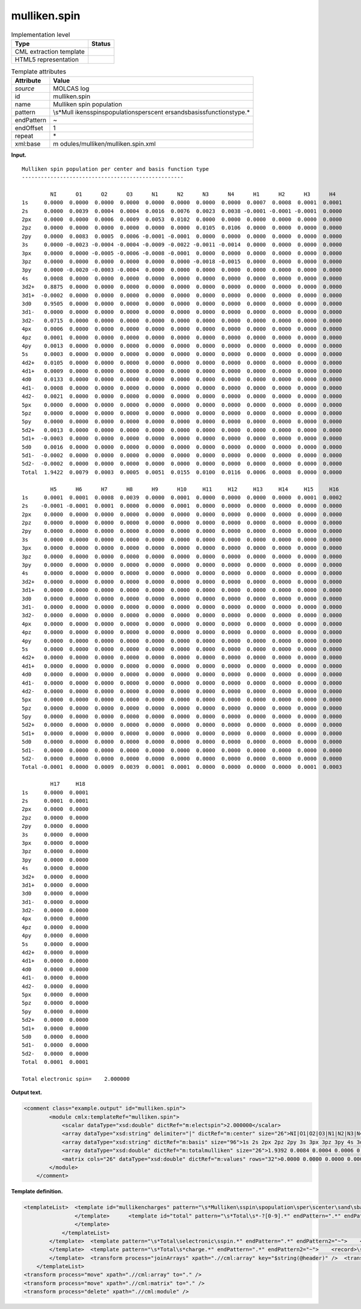 .. _mulliken.spin-d3e22582:

mulliken.spin
=============

.. table:: Implementation level

   +-----------------------------------+-----------------------------------+
   | Type                              | Status                            |
   +===================================+===================================+
   | CML extraction template           | |image0|                          |
   +-----------------------------------+-----------------------------------+
   | HTML5 representation              | |image1|                          |
   +-----------------------------------+-----------------------------------+

.. table:: Template attributes

   +-----------------------------------+-----------------------------------+
   | Attribute                         | Value                             |
   +===================================+===================================+
   | *source*                          | MOLCAS log                        |
   +-----------------------------------+-----------------------------------+
   | id                                | mulliken.spin                     |
   +-----------------------------------+-----------------------------------+
   | name                              | Mulliken spin population          |
   +-----------------------------------+-----------------------------------+
   | pattern                           | \\s*Mull                          |
   |                                   | iken\sspin\spopulation\sper\scent |
   |                                   | er\sand\sbasis\sfunction\stype.\* |
   +-----------------------------------+-----------------------------------+
   | endPattern                        | ~                                 |
   +-----------------------------------+-----------------------------------+
   | endOffset                         | 1                                 |
   +-----------------------------------+-----------------------------------+
   | repeat                            | \*                                |
   +-----------------------------------+-----------------------------------+
   | xml:base                          | m                                 |
   |                                   | odules/mulliken/mulliken.spin.xml |
   +-----------------------------------+-----------------------------------+

**Input.**

::

         Mulliken spin population per center and basis function type
         ---------------------------------------------------
    
                  NI      O1      O2      O3      N1      N2      N3      N4      H1      H2      H3      H4  
         1s     0.0000  0.0000  0.0000  0.0000  0.0000  0.0000  0.0000  0.0000  0.0007  0.0008  0.0001  0.0001
         2s     0.0000  0.0039  0.0004  0.0004  0.0016  0.0076  0.0023  0.0038 -0.0001 -0.0001 -0.0001  0.0000
         2px    0.0000  0.0000  0.0006  0.0009  0.0053  0.0102  0.0000  0.0000  0.0000  0.0000  0.0000  0.0000
         2pz    0.0000  0.0000  0.0000  0.0000  0.0000  0.0000  0.0105  0.0106  0.0000  0.0000  0.0000  0.0000
         2py    0.0000  0.0083  0.0005  0.0006 -0.0001 -0.0001  0.0000  0.0000  0.0000  0.0000  0.0000  0.0000
         3s     0.0000 -0.0023 -0.0004 -0.0004 -0.0009 -0.0022 -0.0011 -0.0014  0.0000  0.0000  0.0000  0.0000
         3px    0.0000  0.0000 -0.0005 -0.0006 -0.0008 -0.0001  0.0000  0.0000  0.0000  0.0000  0.0000  0.0000
         3pz    0.0000  0.0000  0.0000  0.0000  0.0000  0.0000 -0.0018 -0.0015  0.0000  0.0000  0.0000  0.0000
         3py    0.0000 -0.0020 -0.0003 -0.0004  0.0000  0.0000  0.0000  0.0000  0.0000  0.0000  0.0000  0.0000
         4s     0.0008  0.0000  0.0000  0.0000  0.0000  0.0000  0.0000  0.0000  0.0000  0.0000  0.0000  0.0000
         3d2+   0.8875  0.0000  0.0000  0.0000  0.0000  0.0000  0.0000  0.0000  0.0000  0.0000  0.0000  0.0000
         3d1+  -0.0002  0.0000  0.0000  0.0000  0.0000  0.0000  0.0000  0.0000  0.0000  0.0000  0.0000  0.0000
         3d0    0.9505  0.0000  0.0000  0.0000  0.0000  0.0000  0.0000  0.0000  0.0000  0.0000  0.0000  0.0000
         3d1-   0.0000  0.0000  0.0000  0.0000  0.0000  0.0000  0.0000  0.0000  0.0000  0.0000  0.0000  0.0000
         3d2-   0.0715  0.0000  0.0000  0.0000  0.0000  0.0000  0.0000  0.0000  0.0000  0.0000  0.0000  0.0000
         4px    0.0006  0.0000  0.0000  0.0000  0.0000  0.0000  0.0000  0.0000  0.0000  0.0000  0.0000  0.0000
         4pz    0.0001  0.0000  0.0000  0.0000  0.0000  0.0000  0.0000  0.0000  0.0000  0.0000  0.0000  0.0000
         4py    0.0013  0.0000  0.0000  0.0000  0.0000  0.0000  0.0000  0.0000  0.0000  0.0000  0.0000  0.0000
         5s     0.0003  0.0000  0.0000  0.0000  0.0000  0.0000  0.0000  0.0000  0.0000  0.0000  0.0000  0.0000
         4d2+   0.0105  0.0000  0.0000  0.0000  0.0000  0.0000  0.0000  0.0000  0.0000  0.0000  0.0000  0.0000
         4d1+   0.0009  0.0000  0.0000  0.0000  0.0000  0.0000  0.0000  0.0000  0.0000  0.0000  0.0000  0.0000
         4d0    0.0133  0.0000  0.0000  0.0000  0.0000  0.0000  0.0000  0.0000  0.0000  0.0000  0.0000  0.0000
         4d1-   0.0008  0.0000  0.0000  0.0000  0.0000  0.0000  0.0000  0.0000  0.0000  0.0000  0.0000  0.0000
         4d2-   0.0021  0.0000  0.0000  0.0000  0.0000  0.0000  0.0000  0.0000  0.0000  0.0000  0.0000  0.0000
         5px    0.0000  0.0000  0.0000  0.0000  0.0000  0.0000  0.0000  0.0000  0.0000  0.0000  0.0000  0.0000
         5pz    0.0000  0.0000  0.0000  0.0000  0.0000  0.0000  0.0000  0.0000  0.0000  0.0000  0.0000  0.0000
         5py    0.0000  0.0000  0.0000  0.0000  0.0000  0.0000  0.0000  0.0000  0.0000  0.0000  0.0000  0.0000
         5d2+   0.0013  0.0000  0.0000  0.0000  0.0000  0.0000  0.0000  0.0000  0.0000  0.0000  0.0000  0.0000
         5d1+  -0.0003  0.0000  0.0000  0.0000  0.0000  0.0000  0.0000  0.0000  0.0000  0.0000  0.0000  0.0000
         5d0    0.0016  0.0000  0.0000  0.0000  0.0000  0.0000  0.0000  0.0000  0.0000  0.0000  0.0000  0.0000
         5d1-  -0.0002  0.0000  0.0000  0.0000  0.0000  0.0000  0.0000  0.0000  0.0000  0.0000  0.0000  0.0000
         5d2-  -0.0002  0.0000  0.0000  0.0000  0.0000  0.0000  0.0000  0.0000  0.0000  0.0000  0.0000  0.0000
         Total  1.9422  0.0079  0.0003  0.0005  0.0051  0.0155  0.0100  0.0116  0.0006  0.0008  0.0000  0.0000
    
                  H5      H6      H7      H8      H9      H10     H11     H12     H13     H14     H15     H16 
         1s     0.0001  0.0001  0.0008  0.0039  0.0000  0.0001  0.0000  0.0000  0.0000  0.0000  0.0001  0.0002
         2s    -0.0001 -0.0001  0.0001  0.0000  0.0000  0.0001  0.0000  0.0000  0.0000  0.0000  0.0000  0.0000
         2px    0.0000  0.0000  0.0000  0.0000  0.0000  0.0000  0.0000  0.0000  0.0000  0.0000  0.0000  0.0000
         2pz    0.0000  0.0000  0.0000  0.0000  0.0000  0.0000  0.0000  0.0000  0.0000  0.0000  0.0000  0.0000
         2py    0.0000  0.0000  0.0000  0.0000  0.0000  0.0000  0.0000  0.0000  0.0000  0.0000  0.0000  0.0000
         3s     0.0000  0.0000  0.0000  0.0000  0.0000  0.0000  0.0000  0.0000  0.0000  0.0000  0.0000  0.0000
         3px    0.0000  0.0000  0.0000  0.0000  0.0000  0.0000  0.0000  0.0000  0.0000  0.0000  0.0000  0.0000
         3pz    0.0000  0.0000  0.0000  0.0000  0.0000  0.0000  0.0000  0.0000  0.0000  0.0000  0.0000  0.0000
         3py    0.0000  0.0000  0.0000  0.0000  0.0000  0.0000  0.0000  0.0000  0.0000  0.0000  0.0000  0.0000
         4s     0.0000  0.0000  0.0000  0.0000  0.0000  0.0000  0.0000  0.0000  0.0000  0.0000  0.0000  0.0000
         3d2+   0.0000  0.0000  0.0000  0.0000  0.0000  0.0000  0.0000  0.0000  0.0000  0.0000  0.0000  0.0000
         3d1+   0.0000  0.0000  0.0000  0.0000  0.0000  0.0000  0.0000  0.0000  0.0000  0.0000  0.0000  0.0000
         3d0    0.0000  0.0000  0.0000  0.0000  0.0000  0.0000  0.0000  0.0000  0.0000  0.0000  0.0000  0.0000
         3d1-   0.0000  0.0000  0.0000  0.0000  0.0000  0.0000  0.0000  0.0000  0.0000  0.0000  0.0000  0.0000
         3d2-   0.0000  0.0000  0.0000  0.0000  0.0000  0.0000  0.0000  0.0000  0.0000  0.0000  0.0000  0.0000
         4px    0.0000  0.0000  0.0000  0.0000  0.0000  0.0000  0.0000  0.0000  0.0000  0.0000  0.0000  0.0000
         4pz    0.0000  0.0000  0.0000  0.0000  0.0000  0.0000  0.0000  0.0000  0.0000  0.0000  0.0000  0.0000
         4py    0.0000  0.0000  0.0000  0.0000  0.0000  0.0000  0.0000  0.0000  0.0000  0.0000  0.0000  0.0000
         5s     0.0000  0.0000  0.0000  0.0000  0.0000  0.0000  0.0000  0.0000  0.0000  0.0000  0.0000  0.0000
         4d2+   0.0000  0.0000  0.0000  0.0000  0.0000  0.0000  0.0000  0.0000  0.0000  0.0000  0.0000  0.0000
         4d1+   0.0000  0.0000  0.0000  0.0000  0.0000  0.0000  0.0000  0.0000  0.0000  0.0000  0.0000  0.0000
         4d0    0.0000  0.0000  0.0000  0.0000  0.0000  0.0000  0.0000  0.0000  0.0000  0.0000  0.0000  0.0000
         4d1-   0.0000  0.0000  0.0000  0.0000  0.0000  0.0000  0.0000  0.0000  0.0000  0.0000  0.0000  0.0000
         4d2-   0.0000  0.0000  0.0000  0.0000  0.0000  0.0000  0.0000  0.0000  0.0000  0.0000  0.0000  0.0000
         5px    0.0000  0.0000  0.0000  0.0000  0.0000  0.0000  0.0000  0.0000  0.0000  0.0000  0.0000  0.0000
         5pz    0.0000  0.0000  0.0000  0.0000  0.0000  0.0000  0.0000  0.0000  0.0000  0.0000  0.0000  0.0000
         5py    0.0000  0.0000  0.0000  0.0000  0.0000  0.0000  0.0000  0.0000  0.0000  0.0000  0.0000  0.0000
         5d2+   0.0000  0.0000  0.0000  0.0000  0.0000  0.0000  0.0000  0.0000  0.0000  0.0000  0.0000  0.0000
         5d1+   0.0000  0.0000  0.0000  0.0000  0.0000  0.0000  0.0000  0.0000  0.0000  0.0000  0.0000  0.0000
         5d0    0.0000  0.0000  0.0000  0.0000  0.0000  0.0000  0.0000  0.0000  0.0000  0.0000  0.0000  0.0000
         5d1-   0.0000  0.0000  0.0000  0.0000  0.0000  0.0000  0.0000  0.0000  0.0000  0.0000  0.0000  0.0000
         5d2-   0.0000  0.0000  0.0000  0.0000  0.0000  0.0000  0.0000  0.0000  0.0000  0.0000  0.0000  0.0000
         Total -0.0001  0.0000  0.0009  0.0039  0.0001  0.0001  0.0000  0.0000  0.0000  0.0000  0.0001  0.0003
    
                  H17     H18 
         1s     0.0000  0.0001
         2s     0.0001  0.0001
         2px    0.0000  0.0000
         2pz    0.0000  0.0000
         2py    0.0000  0.0000
         3s     0.0000  0.0000
         3px    0.0000  0.0000
         3pz    0.0000  0.0000
         3py    0.0000  0.0000
         4s     0.0000  0.0000
         3d2+   0.0000  0.0000
         3d1+   0.0000  0.0000
         3d0    0.0000  0.0000
         3d1-   0.0000  0.0000
         3d2-   0.0000  0.0000
         4px    0.0000  0.0000
         4pz    0.0000  0.0000
         4py    0.0000  0.0000
         5s     0.0000  0.0000
         4d2+   0.0000  0.0000
         4d1+   0.0000  0.0000
         4d0    0.0000  0.0000
         4d1-   0.0000  0.0000
         4d2-   0.0000  0.0000
         5px    0.0000  0.0000
         5pz    0.0000  0.0000
         5py    0.0000  0.0000
         5d2+   0.0000  0.0000
         5d1+   0.0000  0.0000
         5d0    0.0000  0.0000
         5d1-   0.0000  0.0000
         5d2-   0.0000  0.0000
         Total  0.0001  0.0001
    
         Total electronic spin=    2.000000    
       

**Output text.**

.. code:: xml

   <comment class="example.output" id="mulliken.spin">
           <module cmlx:templateRef="mulliken.spin">
               <scalar dataType="xsd:double" dictRef="m:electspin">2.000000</scalar>
               <array dataType="xsd:string" delimiter="|" dictRef="m:center" size="26">NI|O1|O2|O3|N1|N2|N3|N4|H1|H2|H3|H4|H5|H6|H7|H8|H9|H10|H11|H12|H13|H14|H15|H16|H17|H18</array>
               <array dataType="xsd:string" dictRef="m:basis" size="96">1s 2s 2px 2pz 2py 3s 3px 3pz 3py 4s 3d2+ 3d1+ 3d0 3d1- 3d2- 4px 4pz 4py 5s 4d2+ 4d1+ 4d0 4d1- 4d2- 5px 5pz 5py 5d2+ 5d1+ 5d0 5d1- 5d2- 1s 2s 2px 2pz 2py 3s 3px 3pz 3py 4s 3d2+ 3d1+ 3d0 3d1- 3d2- 4px 4pz 4py 5s 4d2+ 4d1+ 4d0 4d1- 4d2- 5px 5pz 5py 5d2+ 5d1+ 5d0 5d1- 5d2- 1s 2s 2px 2pz 2py 3s 3px 3pz 3py 4s 3d2+ 3d1+ 3d0 3d1- 3d2- 4px 4pz 4py 5s 4d2+ 4d1+ 4d0 4d1- 4d2- 5px 5pz 5py 5d2+ 5d1+ 5d0 5d1- 5d2-</array>
               <array dataType="xsd:double" dictRef="m:totalmulliken" size="26">1.9392 0.0084 0.0004 0.0006 0.0054 0.0167 0.0104 0.0122 0.0006 0.0007 0.0000 0.0000 0.0000 0.0000 0.0008 0.0036 0.0001 0.0001 0.0000 0.0000 0.0000 0.0001 0.0001 0.0003 0.0001 0.0001</array>
               <matrix cols="26" dataType="xsd:double" dictRef="m:values" rows="32">0.0000 0.0000 0.0000 0.0000 0.0000 0.0000 0.0000 0.0000 0.0007 0.0008 0.0001 0.0001 0.0001 0.0001 0.0006 0.0035 0.0000 0.0001 0.0000 0.0000 0.0000 0.0000 0.0001 0.0002 0.0000 0.0001 0.0000 0.0038 0.0004 0.0004 0.0016 0.0079 0.0023 0.0038 -0.0001 -0.0001 -0.0001 0.0000 -0.0001 -0.0001 0.0002 0.0001 0.0000 0.0001 0.0000 0.0000 0.0000 0.0000 0.0000 0.0000 0.0001 0.0000 0.0000 0.0000 0.0006 0.0009 0.0056 0.0113 0.0000 0.0000 0.0000 0.0000 0.0000 0.0000 0.0000 0.0000 0.0000 0.0000 0.0000 0.0000 0.0000 0.0000 0.0000 0.0000 0.0000 0.0000 0.0000 0.0000 0.0000 0.0000 0.0000 0.0000 0.0000 0.0000 0.0109 0.0112 0.0000 0.0000 0.0000 0.0000 0.0000 0.0000 0.0000 0.0000 0.0000 0.0000 0.0000 0.0000 0.0000 0.0000 0.0000 0.0000 0.0000 0.0000 0.0000 0.0087 0.0005 0.0006 -0.0001 -0.0001 0.0000 0.0000 0.0000 0.0000 0.0000 0.0000 0.0000 0.0000 0.0000 0.0000 0.0000 0.0000 0.0000 0.0000 0.0000 0.0000 0.0000 0.0000 0.0000 0.0000 0.0000 -0.0021 -0.0003 -0.0004 -0.0009 -0.0021 -0.0010 -0.0013 0.0000 0.0000 0.0000 0.0000 0.0000 0.0000 0.0000 0.0000 0.0000 0.0000 0.0000 0.0000 0.0000 0.0000 0.0000 0.0000 0.0000 0.0000 0.0000 0.0000 -0.0004 -0.0005 -0.0009 -0.0002 0.0000 0.0000 0.0000 0.0000 0.0000 0.0000 0.0000 0.0000 0.0000 0.0000 0.0000 0.0000 0.0000 0.0000 0.0000 0.0000 0.0000 0.0000 0.0000 0.0000 0.0000 0.0000 0.0000 0.0000 0.0000 0.0000 -0.0018 -0.0015 0.0000 0.0000 0.0000 0.0000 0.0000 0.0000 0.0000 0.0000 0.0000 0.0000 0.0000 0.0000 0.0000 0.0000 0.0000 0.0000 0.0000 0.0000 0.0000 -0.0020 -0.0003 -0.0004 -0.0001 0.0000 0.0000 0.0000 0.0000 0.0000 0.0000 0.0000 0.0000 0.0000 0.0000 0.0000 0.0000 0.0000 0.0000 0.0000 0.0000 0.0000 0.0000 0.0000 0.0000 0.0000 0.0006 0.0000 0.0000 0.0000 0.0000 0.0000 0.0000 0.0000 0.0000 0.0000 0.0000 0.0000 0.0000 0.0000 0.0000 0.0000 0.0000 0.0000 0.0000 0.0000 0.0000 0.0000 0.0000 0.0000 0.0000 0.0000 0.8867 0.0000 0.0000 0.0000 0.0000 0.0000 0.0000 0.0000 0.0000 0.0000 0.0000 0.0000 0.0000 0.0000 0.0000 0.0000 0.0000 0.0000 0.0000 0.0000 0.0000 0.0000 0.0000 0.0000 0.0000 0.0000 0.0002 0.0000 0.0000 0.0000 0.0000 0.0000 0.0000 0.0000 0.0000 0.0000 0.0000 0.0000 0.0000 0.0000 0.0000 0.0000 0.0000 0.0000 0.0000 0.0000 0.0000 0.0000 0.0000 0.0000 0.0000 0.0000 0.9522 0.0000 0.0000 0.0000 0.0000 0.0000 0.0000 0.0000 0.0000 0.0000 0.0000 0.0000 0.0000 0.0000 0.0000 0.0000 0.0000 0.0000 0.0000 0.0000 0.0000 0.0000 0.0000 0.0000 0.0000 0.0000 0.0003 0.0000 0.0000 0.0000 0.0000 0.0000 0.0000 0.0000 0.0000 0.0000 0.0000 0.0000 0.0000 0.0000 0.0000 0.0000 0.0000 0.0000 0.0000 0.0000 0.0000 0.0000 0.0000 0.0000 0.0000 0.0000 0.0752 0.0000 0.0000 0.0000 0.0000 0.0000 0.0000 0.0000 0.0000 0.0000 0.0000 0.0000 0.0000 0.0000 0.0000 0.0000 0.0000 0.0000 0.0000 0.0000 0.0000 0.0000 0.0000 0.0000 0.0000 0.0000 0.0005 0.0000 0.0000 0.0000 0.0000 0.0000 0.0000 0.0000 0.0000 0.0000 0.0000 0.0000 0.0000 0.0000 0.0000 0.0000 0.0000 0.0000 0.0000 0.0000 0.0000 0.0000 0.0000 0.0000 0.0000 0.0000 0.0001 0.0000 0.0000 0.0000 0.0000 0.0000 0.0000 0.0000 0.0000 0.0000 0.0000 0.0000 0.0000 0.0000 0.0000 0.0000 0.0000 0.0000 0.0000 0.0000 0.0000 0.0000 0.0000 0.0000 0.0000 0.0000 0.0011 0.0000 0.0000 0.0000 0.0000 0.0000 0.0000 0.0000 0.0000 0.0000 0.0000 0.0000 0.0000 0.0000 0.0000 0.0000 0.0000 0.0000 0.0000 0.0000 0.0000 0.0000 0.0000 0.0000 0.0000 0.0000 0.0003 0.0000 0.0000 0.0000 0.0000 0.0000 0.0000 0.0000 0.0000 0.0000 0.0000 0.0000 0.0000 0.0000 0.0000 0.0000 0.0000 0.0000 0.0000 0.0000 0.0000 0.0000 0.0000 0.0000 0.0000 0.0000 0.0069 0.0000 0.0000 0.0000 0.0000 0.0000 0.0000 0.0000 0.0000 0.0000 0.0000 0.0000 0.0000 0.0000 0.0000 0.0000 0.0000 0.0000 0.0000 0.0000 0.0000 0.0000 0.0000 0.0000 0.0000 0.0000 0.0000 0.0000 0.0000 0.0000 0.0000 0.0000 0.0000 0.0000 0.0000 0.0000 0.0000 0.0000 0.0000 0.0000 0.0000 0.0000 0.0000 0.0000 0.0000 0.0000 0.0000 0.0000 0.0000 0.0000 0.0000 0.0000 0.0095 0.0000 0.0000 0.0000 0.0000 0.0000 0.0000 0.0000 0.0000 0.0000 0.0000 0.0000 0.0000 0.0000 0.0000 0.0000 0.0000 0.0000 0.0000 0.0000 0.0000 0.0000 0.0000 0.0000 0.0000 0.0000 0.0000 0.0000 0.0000 0.0000 0.0000 0.0000 0.0000 0.0000 0.0000 0.0000 0.0000 0.0000 0.0000 0.0000 0.0000 0.0000 0.0000 0.0000 0.0000 0.0000 0.0000 0.0000 0.0000 0.0000 0.0000 0.0000 0.0005 0.0000 0.0000 0.0000 0.0000 0.0000 0.0000 0.0000 0.0000 0.0000 0.0000 0.0000 0.0000 0.0000 0.0000 0.0000 0.0000 0.0000 0.0000 0.0000 0.0000 0.0000 0.0000 0.0000 0.0000 0.0000 0.0000 0.0000 0.0000 0.0000 0.0000 0.0000 0.0000 0.0000 0.0000 0.0000 0.0000 0.0000 0.0000 0.0000 0.0000 0.0000 0.0000 0.0000 0.0000 0.0000 0.0000 0.0000 0.0000 0.0000 0.0000 0.0000 0.0000 0.0000 0.0000 0.0000 0.0000 0.0000 0.0000 0.0000 0.0000 0.0000 0.0000 0.0000 0.0000 0.0000 0.0000 0.0000 0.0000 0.0000 0.0000 0.0000 0.0000 0.0000 0.0000 0.0000 0.0000 0.0000 0.0000 0.0000 0.0000 0.0000 0.0000 0.0000 0.0000 0.0000 0.0000 0.0000 0.0000 0.0000 0.0000 0.0000 0.0000 0.0000 0.0000 0.0000 0.0000 0.0000 0.0000 0.0000 0.0000 0.0000 0.0000 0.0000 0.0021 0.0000 0.0000 0.0000 0.0000 0.0000 0.0000 0.0000 0.0000 0.0000 0.0000 0.0000 0.0000 0.0000 0.0000 0.0000 0.0000 0.0000 0.0000 0.0000 0.0000 0.0000 0.0000 0.0000 0.0000 0.0000 0.0000 0.0000 0.0000 0.0000 0.0000 0.0000 0.0000 0.0000 0.0000 0.0000 0.0000 0.0000 0.0000 0.0000 0.0000 0.0000 0.0000 0.0000 0.0000 0.0000 0.0000 0.0000 0.0000 0.0000 0.0000 0.0000 0.0027 0.0000 0.0000 0.0000 0.0000 0.0000 0.0000 0.0000 0.0000 0.0000 0.0000 0.0000 0.0000 0.0000 0.0000 0.0000 0.0000 0.0000 0.0000 0.0000 0.0000 0.0000 0.0000 0.0000 0.0000 0.0000 0.0000 0.0000 0.0000 0.0000 0.0000 0.0000 0.0000 0.0000 0.0000 0.0000 0.0000 0.0000 0.0000 0.0000 0.0000 0.0000 0.0000 0.0000 0.0000 0.0000 0.0000 0.0000 0.0000 0.0000 0.0000 0.0000 0.0001 0.0000 0.0000 0.0000 0.0000 0.0000 0.0000 0.0000 0.0000 0.0000 0.0000 0.0000 0.0000 0.0000 0.0000 0.0000 0.0000 0.0000 0.0000 0.0000 0.0000 0.0000 0.0000 0.0000 0.0000 0.0000</matrix>
           </module>
       </comment>

**Template definition.**

.. code:: xml

   <templateList>  <template id="mullikencharges" pattern="\s*Mulliken\sspin\spopulation\sper\scenter\sand\sbasis\sfunction\stype.*" endPattern="\s*Total\selectronic\sspin.*" endPattern2="\s*Total\s*charge.*">    <templateList>      <template id="section" pattern="\s{10,}\S.*" endPattern="\s*Total.*" repeat="*">        <record>{1_12A,m:center}</record>        <record repeat="*">{A,m:basis}{1_12F,m:value}</record>        <transform process="addAttribute" xpath=".//cml:array" name="header" value="$string(..//cml:scalar[@dictRef='m:basis'])" />
                   </template>      <template id="total" pattern="\s*Total\s*-?[0-9].*" endPattern=".*" endPattern2="~" repeat="*">        <record>\s*Total{1_12F,m:totalmulliken}</record>                
                   </template>                                           
               </templateList>   
           </template>  <template pattern="\s*Total\selectronic\sspin.*" endPattern=".*" endPattern2="~">    <record>\s*Total\selectronic\sspin={F,m:electspin}</record>    <transform process="pullup" xpath=".//cml:scalar" repeat="2" />          
           </template>  <template pattern="\s*Total\s*charge.*" endPattern=".*" endPattern2="~">    <record>\s*Total\s*charge={F,cc:charge}</record>    <transform process="pullup" xpath=".//cml:scalar" repeat="2" />
           </template>  <transform process="joinArrays" xpath=".//cml:array" key="$string(@header)" />  <transform process="joinArrays" xpath=".//cml:array[@dictRef='m:center']" />  <transform process="joinArrays" xpath=".//cml:array[@dictRef='m:totalmulliken']" />  <transform process="move" xpath=".//cml:array[@dictRef='m:value']" to="." />  <transform process="createMatrix" xpath="." from=".//cml:array[@dictRef='m:value']" dictRef="m:values" />  <transform process="delete" xpath="(.//cml:module[@cmlx:templateRef='section']/cml:list[descendant::cml:scalar[@dictRef='m:basis']])[position() != 1]" />  <transform process="createArray" xpath="." from=".//cml:scalar[@dictRef='m:basis']" />                  
       </templateList>
   <transform process="move" xpath=".//cml:array" to="." />
   <transform process="move" xpath=".//cml:matrix" to="." />
   <transform process="delete" xpath=".//cml:module" />

.. |image0| image:: ../../imgs/Total.png
.. |image1| image:: ../../imgs/None.png
